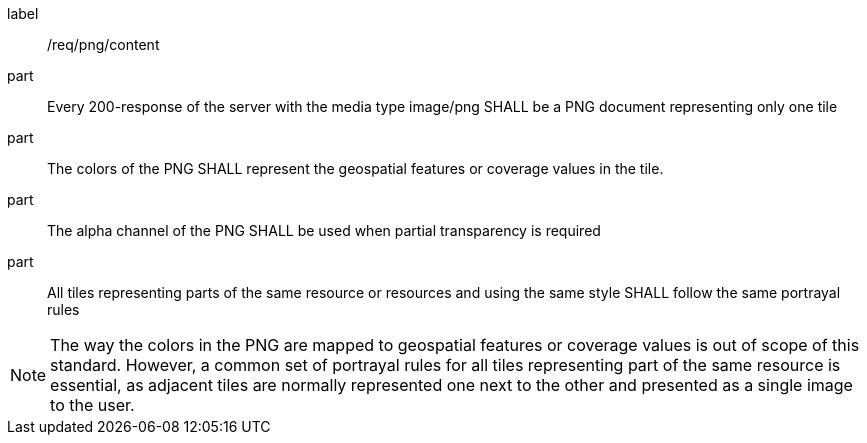 [[req_png_content]]
////
[width="90%",cols="2,6a"]
|===
^|*Requirement {counter:req-id}* |*/req/png/content*
^|A |Every 200-response of the server with the media type image/png SHALL be a PNG document representing only one tile
^|B |The colors of the PNG SHALL represent the geospatial features or coverage values in the tile.
^|C |The alpha channel of the PNG SHALL be used when partial transparency is required
^|D |All tiles representing parts of the same resource or resources and using the same style SHALL follow the same portrayal rules
|===
////

[requirement]
====
[%metadata]
label:: /req/png/content
part:: Every 200-response of the server with the media type image/png SHALL be a PNG document representing only one tile
part:: The colors of the PNG SHALL represent the geospatial features or coverage values in the tile.
part:: The alpha channel of the PNG SHALL be used when partial transparency is required
part:: All tiles representing parts of the same resource or resources and using the same style SHALL follow the same portrayal rules
====

NOTE: The way the colors in the PNG are mapped to geospatial features or coverage values is out of scope of this standard. However, a common set of portrayal rules for all tiles representing part of the same resource is essential, as adjacent tiles are normally represented one next to the other and presented as a single image to the user.
